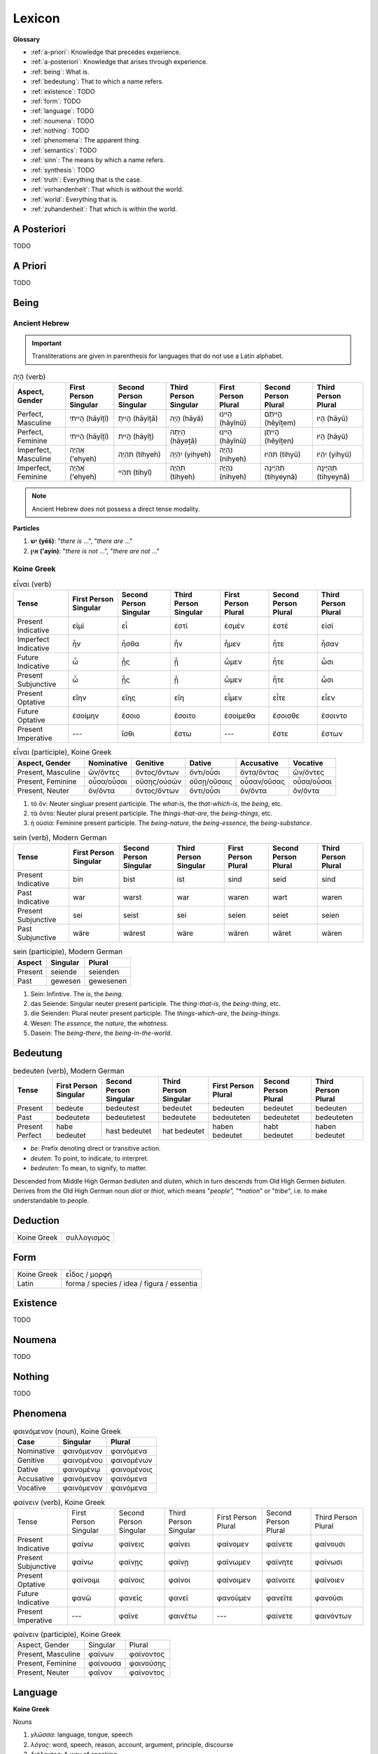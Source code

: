 .. _lexicon:

Lexicon
=======

**Glossary**

- :ref:`a-priori`: Knowledge that precedes experience.
- :ref:`a-posteriori`: Knowledge that arises through experience.
- :ref:`being`: What is.
- :ref:`bedeutung`: That to which a name refers.
- :ref:`existence`: TODO
- :ref:`form`: TODO
- :ref:`language`: TODO
- :ref:`noumena`: TODO
- :ref:`nothing`: TODO
- :ref:`phenomena`: The apparent thing.
- :ref:`semantics`: TODO
- :ref:`sinn`: The means by which a name refers.
- :ref:`synthesis`: TODO
- :ref:`truth`: Everything that is the case.
- :ref:`vorhandenheit`: That which is without the world.
- :ref:`world`: Everything that is.
- :ref:`zuhandenheit`: That which is within the world.

.. _a-posteriori:

------------
A Posteriori
------------

TODO 

.. _a-priori:

--------
A Priori
--------

TODO 

.. _being:

-----
Being
-----

Ancient Hebrew
--------------

.. important::

  Transliterations are given in parenthesis for languages that do not use a Latin alphabet.

.. list-table:: הָיָה (verb)
  :header-rows: 1

  * - Aspect, Gender
    - First Person Singular
    - Second Person Singular
    - Third Person Singular
    - First Person Plural
    - Second Person Plural
    - Third Person Plural
  * - Perfect, Masculine
    - הָיִיתִי (hāyîṯî)
    - הָיִיתָ (hāyîṯā)
    - הָיָה (hāyâ)
    - הָיִינוּ (hāyînû)
    - הֱיִיתֶם (hĕyîṯem)
    - הָיוּ (hāyû)	
  * - Perfect, Feminine
    - הָיִיתִי (hāyîṯî)
    - הָיִית (hāyîṯ)
    - הָיְתָה (hāyǝṯâ)
    - הָיִינוּ (hāyînû)
    - הֱיִיתֶן (hĕyîṯen)
    - הָיוּ (hāyû)	
  * - Imperfect, Masculine
    - אֶהְיֶה (’ehyeh)
    - תִּהְיֶה (tihyeh)
    - יִהְיֶה (yihyeh)
    - נִהְיֶה (nihyeh)
    - תִּהְיוּ (tihyû)
    - יִהְיוּ (yihyû)
  * - Imperfect, Feminine
    - אֶהְיֶה (’ehyeh)
    - תִּהְיִי (tihyî)
    - תִּהְיֶה (tihyeh)
    - נִהְיֶה (nihyeh)
    - תִּהְיֶינָה (tihyeynâ)
    - תִּהְיֶינָה (tihyeynâ)

.. note::

  Ancient Hebrew does not possess a direct tense modality.

**Particles**

1. **יֵשׁ (yēš)**: "*there is* ...", "*there are* ..."
2. **אַיִן (’ayin)**: "*there is not* ...", "*there are not* ..."

Koine Greek
-----------

.. list-table:: εἶναι (verb)
  :header-rows: 1

  * - Tense
    - First Person Singular
    - Second Person Singular
    - Third Person Singular
    - First Person Plural
    - Second Person Plural
    - Third Person Plural 
  * - Present Indicative
    - εἰμί 
    - εἶ
    - ἐστί
    - ἐσμέν 
    - ἐστέ
    - εἰσί
  * - Imperfect Indicative
    - ἦν
    - ἦσθα
    - ἦν 
    - ἦμεν 
    - ἦτε
    - ἦσαν
  * - Future Indicative
    - ὦ 
    - ᾖς
    - ᾖ
    - ὦμεν
    - ἦτε
    - ὦσι
  * - Present Subjunctive
    - ὦ
    - ᾖς
    - ᾖ
    - ὦμεν
    - ἦτε
    - ὦσι
  * - Present Optative
    - εἴην
    - εἴης
    - εἴη
    - εἶμεν
    - εἶτε
    - εἶεν
  * - Future Optative
    - ἐσοίμην
    - ἔσοιο
    - ἔσοιτο
    - ἐσοίμεθα 
    - ἔσοισθε
    - ἔσοιντο
  * - Present Imperative
    - ---
    - ἴσθι
    - ἔστω
    - ---
    - ἔστε
    - ἔστων
  
.. list-table:: εἶναι (participle), Koine Greek
  :header-rows: 1

  * - Aspect, Gender
    - Nominative 
    - Genitive 
    - Dative
    - Accusative
    - Vocative
  * - Present, Masculine
    - ὤν/ὄντες 
    - ὄντος/ὄντων
    - ὄντι/οὖσι
    - ὄντα/ὄντας
    - ὤν/ὄντες
  * - Present, Feminine
    - οὖσα/οὖσαι
    - οὔσης/οὐσῶν
    - οὔσῃ/οὔσαις
    - οὖσαν/οὔσας
    - οὖσα/οὖσαι
  * - Present, Neuter
    - ὄν/ὄντα
    - ὄντος/ὄντων
    - ὄντι/οὖσι
    - ὄν/ὄντα
    - ὄν/ὄντα

1. τὸ ὄν: Neuter singluar present participle. The *what-is*, the *that-which-is*, the *being*, etc.

2. τὰ ὄντα: Neuter plural present participle. The *things-that-are*, the *being-things*, etc.

3. ἡ οὐσία: Feminine present participle. The *being-nature*, the *being-essence*, the *being-substance*.

.. list-table:: sein (verb), Modern German
  :header-rows: 1

  * - Tense 
    - First Person Singular
    - Second Person Singular
    - Third Person Singular
    - First Person Plural
    - Second Person Plural
    - Third Person Plural
  * - Present Indicative
    - bin
    - bist
    - ist
    - sind
    - seid
    - sind
  * - Past Indicative
    - war
    - warst
    - war
    - waren
    - wart
    - waren
  * - Present Subjunctive
    - sei
    - seist
    - sei
    - seien
    - seiet
    - seien
  * - Past Subjunctive
    - wäre
    - wärest
    - wäre
    - wären
    - wäret
    - wären

.. list-table:: sein (participle), Modern German
  :header-rows: 1

  * - Aspect
    - Singular 
    - Plural
  * - Present
    - seiende
    - seienden
  * - Past
    - gewesen
    - gewesenen

1. Sein: Infintive. The *is*, the *being*.

2. das Seiende: Singular neuter present participle. The *thing-that-is*, the *being-thing*, etc.

3. die Seienden: Plural neuter present participle. The *things-which-are*, the *being-things*.

4. Wesen: The *essence*, the *nature*, the *whatness*.
 
5. Dasein: The *being-there*, the *being-in-the-world*.

.. _bedeutung:

---------
Bedeutung
---------

.. list-table:: bedeuten (verb), Modern German
  :header-rows: 1

  * - Tense 
    - First Person Singular
    - Second Person Singular
    - Third Person Singular
    - First Person Plural
    - Second Person Plural
    - Third Person Plural
  * - Present
    - bedeute
    - bedeutest
    - bedeutet
    - bedeuten
    - bedeutet
    - bedeuten
  * - Past
    - bedeutete
    - bedeutetest
    - bedeutete
    - bedeuteten
    - bedeutetet
    - bedeuteten
  * - Present Perfect
    - habe bedeutet
    - hast bedeutet
    - hat bedeutet
    - haben bedeutet
    - habt bedeutet
    - haben bedeutet

- *be*: Prefix denoting direct or transitive action.
- *deuten*: To point, to indicate, to interpret.
- *bedeuten*: To mean, to signify, to matter.

Descended from Middle High German *bediuten* and *diuten*, which in turn descends from Old High Germen *bidiuten*. Derives from the Old High German noun *diot* or *thiot*, which means "*people", "*nation*" or "*tribe*", i.e. to make understandable to people.

.. _deduction:

---------
Deduction
---------

.. list-table::
  
  * - Koine Greek
    - συλλογισμός 
    
.. _form:

----
Form
----

.. list-table::

  * - Koine Greek
    - εἶδος / μορφή
  * - Latin
    - forma / species / idea / figura / essentia

.. _existence:

---------
Existence
---------

TODO

.. _noumena:

-------
Noumena
-------

TODO

.. _nothing:

-------
Nothing
-------

TODO

.. _phenomena:

---------
Phenomena
---------

.. list-table:: φαινόμενον (noun), Koine Greek
  :header-rows: 1

  * - Case 
    - Singular
    - Plural
  * - Nominative
    - φαινόμενον
    - φαινόμενα
  * - Genitive
    - φαινομένου
    - φαινομένων
  * - Dative
    - φαινομένῳ
    - φαινομένοις
  * - Accusative
    - φαινόμενον
    - φαινόμενα
  * - Vocative
    - φαινόμενον
    - φαινόμενα

.. list-table:: φαίνειν (verb), Koine Greek

  * - Tense
    - First Person Singular
    - Second Person Singular
    - Third Person Singular
    - First Person Plural
    - Second Person Plural
    - Third Person Plural
  * - Present Indicative
    - φαίνω
    - φαίνεις
    - φαίνει
    - φαίνομεν
    - φαίνετε
    - φαίνουσι
  * - Present Subjunctive
    - φαίνω
    - φαίνῃς
    - φαίνῃ
    - φαίνωμεν
    - φαίνητε
    - φαίνωσι
  * - Present Optative
    - φαίνοιμι
    - φαίνοις
    - φαίνοι
    - φαίνοιμεν
    - φαίνοιτε
    - φαίνοιεν
  * - Future Indicative
    - φανῶ
    - φανεῖς
    - φανεῖ
    - φανοῦμεν
    - φανεῖτε
    - φανοῦσι
  * - Present Imperative
    - ---
    - φαῖνε
    - φαινέτω
    - ---
    - φαίνετε
    - φαινόντων

.. list-table:: φαίνειν (participle), Koine Greek

  * - Aspect, Gender
    - Singular
    - Plural
  * - Present, Masculine
    - φαίνων
    - φαίνοντος
  * - Present, Feminine
    - φαίνουσα
    - φαινούσης
  * - Present, Neuter
    - φαῖνον
    - φαίνοντος
  
.. _language:

--------
Language
--------

**Koine Greek**

Nouns

1. *γλῶσσα*: language, tongue, speech
2. *λόγος*: word, speech, reason, account, argument, principle, discourse
3. *διάλεκτος*: A way of speaking. 
4. *φωνή*: sound, voice. 

Verbs

1. *ἑρμηνεύω*: To interpret, to explain, to translate, to expound
2. *ἐξηγέομαι*: To explain, to narrate, to expound

.. _soul:

------
Psyche
------

.. list-table:: ψυχή (noun), Koine Greek

  * - Case
    - Singular
    - Plural
  * - Nominative
    - ψυχή
    - ...

.. _semantics:

---------
Semantics
---------

.. list-table:: σῆμα (noun), Koine Greek
  :header-rows: 1

  * - Case
    - Singular
    - Plural
  * - Nominative
    - σῆμα
    - σημασία

.. list-table:: Latin

  * - Latin
    - significatio / signum

.. _sinn:

----
Sinn
----

TODO

.. _synthesis:

---------
Synthesis
---------

TODO

.. _truth:

-----
Truth
-----

.. list-table::

  * - Greek
    - ἀλήθεια
  * - Latin
    - veritas

.. _vorhandenheit:

-------------
Vorhandenheit
-------------

TODO

.. _world:

-----
World
-----

TODO 

.. _zuhandenheit:

------------
Zuhandenheit
------------

TODO